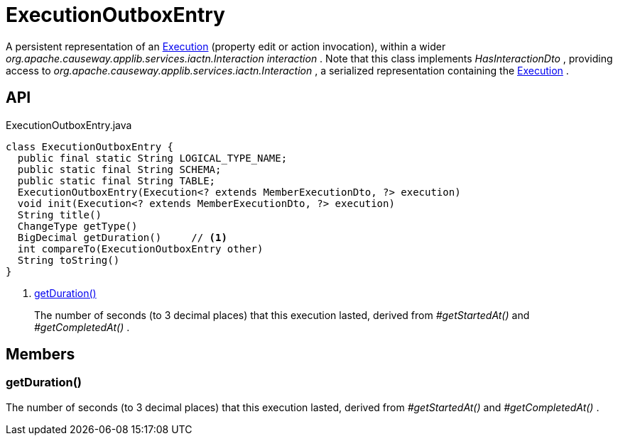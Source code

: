 = ExecutionOutboxEntry
:Notice: Licensed to the Apache Software Foundation (ASF) under one or more contributor license agreements. See the NOTICE file distributed with this work for additional information regarding copyright ownership. The ASF licenses this file to you under the Apache License, Version 2.0 (the "License"); you may not use this file except in compliance with the License. You may obtain a copy of the License at. http://www.apache.org/licenses/LICENSE-2.0 . Unless required by applicable law or agreed to in writing, software distributed under the License is distributed on an "AS IS" BASIS, WITHOUT WARRANTIES OR  CONDITIONS OF ANY KIND, either express or implied. See the License for the specific language governing permissions and limitations under the License.

A persistent representation of an xref:refguide:applib:index/services/iactn/Execution.adoc[Execution] (property edit or action invocation), within a wider _org.apache.causeway.applib.services.iactn.Interaction interaction_ . Note that this class implements _HasInteractionDto_ , providing access to _org.apache.causeway.applib.services.iactn.Interaction_ , a serialized representation containing the xref:refguide:applib:index/services/iactn/Execution.adoc[Execution] .

== API

[source,java]
.ExecutionOutboxEntry.java
----
class ExecutionOutboxEntry {
  public final static String LOGICAL_TYPE_NAME;
  public static final String SCHEMA;
  public static final String TABLE;
  ExecutionOutboxEntry(Execution<? extends MemberExecutionDto, ?> execution)
  void init(Execution<? extends MemberExecutionDto, ?> execution)
  String title()
  ChangeType getType()
  BigDecimal getDuration()     // <.>
  int compareTo(ExecutionOutboxEntry other)
  String toString()
}
----

<.> xref:#getDuration_[getDuration()]
+
--
The number of seconds (to 3 decimal places) that this execution lasted, derived from _#getStartedAt()_ and _#getCompletedAt()_ .
--

== Members

[#getDuration_]
=== getDuration()

The number of seconds (to 3 decimal places) that this execution lasted, derived from _#getStartedAt()_ and _#getCompletedAt()_ .
